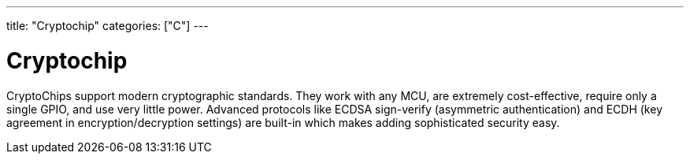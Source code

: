 ---
title: "Cryptochip"
categories: ["C"]
---

= Cryptochip

CryptoChips support modern cryptographic standards. They work with any MCU, are extremely cost-effective, require only a single GPIO, and use very little power. Advanced protocols like ECDSA sign-verify (asymmetric authentication) and ECDH (key agreement in encryption/decryption settings) are built-in which makes adding sophisticated security easy.
 

